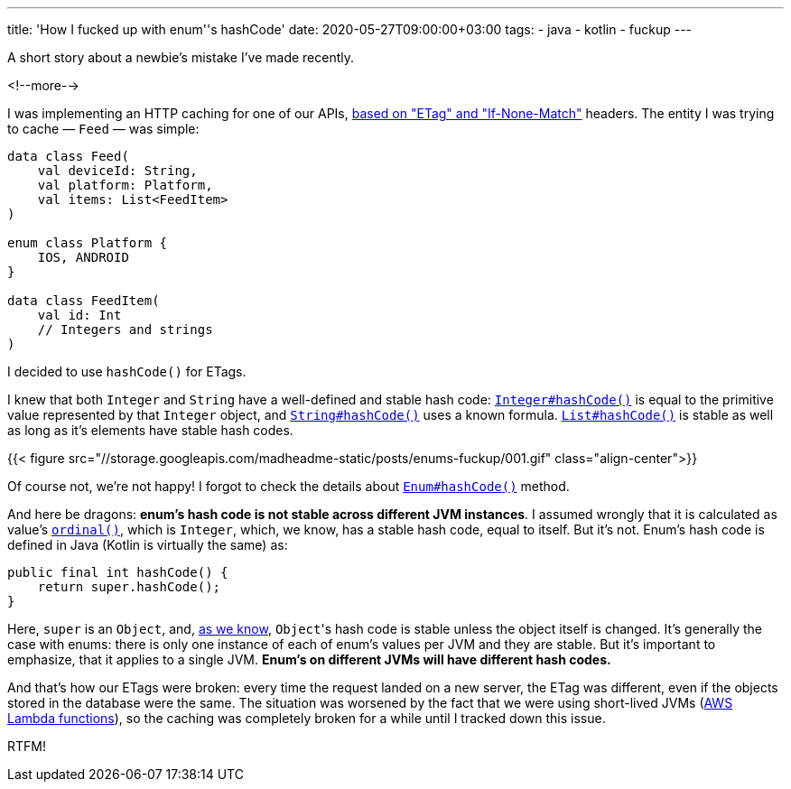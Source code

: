 ---
title: 'How I fucked up with enum''s hashCode'
date: 2020-05-27T09:00:00+03:00
tags:
  - java
  - kotlin
  - fuckup
---

A short story about a newbie's mistake I've made recently.

<!--more-->

I was implementing an HTTP caching for one of our APIs, https://en.wikipedia.org/wiki/HTTP_ETag[based on "ETag" and "If-None-Match"] headers.
The entity I was trying to cache — `Feed` — was simple:

[source, kotlin]
----
data class Feed(
    val deviceId: String,
    val platform: Platform,
    val items: List<FeedItem>
)

enum class Platform {
    IOS, ANDROID
}

data class FeedItem(
    val id: Int
    // Integers and strings
)
----

I decided to use `hashCode()` for ETags.

I knew that both `Integer` and `String` have a well-defined and stable hash code: https://docs.oracle.com/en/java/javase/13/docs/api/java.base/java/lang/Integer.html#hashCode()[`Integer#hashCode()`] is equal to the primitive value represented by that `Integer` object, and https://docs.oracle.com/en/java/javase/13/docs/api/java.base/java/lang/String.html#hashCode()[`String#hashCode()`] uses a known formula.
https://docs.oracle.com/en/java/javase/13/docs/api/java.base/java/util/List.html#hashCode()[`List#hashCode()`] is stable as well as long as it's elements have stable hash codes.

{{< figure src="//storage.googleapis.com/madheadme-static/posts/enums-fuckup/001.gif" class="align-center">}}

Of course not, we're not happy!
I forgot to check the details about https://docs.oracle.com/en/java/javase/13/docs/api/java.base/java/lang/Enum.html#hashCode()[`Enum#hashCode()`] method.

And here be dragons: **enum's hash code is not stable across different JVM instances**.
I assumed wrongly that it is calculated as value's https://docs.oracle.com/en/java/javase/13/docs/api/java.base/java/lang/Enum.html#ordinal()[`ordinal()`], which is `Integer`, which, we know, has a stable hash code, equal to itself.
But it's not.
Enum's hash code is defined in Java (Kotlin is virtually the same) as:

[source, java]
----
public final int hashCode() {
    return super.hashCode();
}
----

Here, `super` is an `Object`, and, https://docs.oracle.com/en/java/javase/13/docs/api/java.base/java/lang/Object.html#hashCode()[as we know], ``Object``'s hash code is stable unless the object itself is changed.
It's generally the case with enums: there is only one instance of each of enum's values per JVM and they are stable.
But it's important to emphasize, that it applies to a single JVM.
**Enum's on different JVMs will have different hash codes.**

And that's how our ETags were broken: every time the request landed on a new server, the ETag was different, even if the objects stored in the database were the same.
The situation was worsened by the fact that we were using short-lived JVMs (https://aws.amazon.com/lambda[AWS Lambda functions]), so the caching was completely broken for a while until I tracked down this issue.

RTFM!
